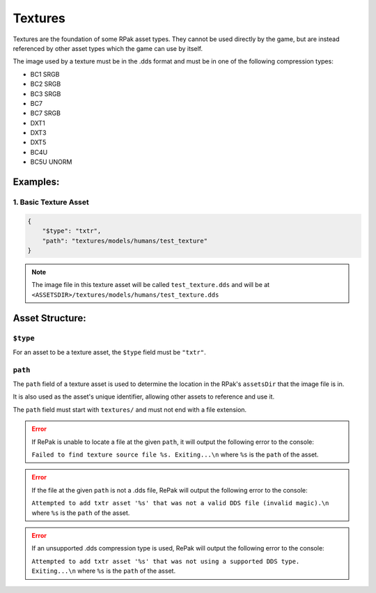Textures
^^^^^^^^

Textures are the foundation of some RPak asset types.
They cannot be used directly by the game, but are instead referenced by other asset types which the game can use by itself.

The image used by a texture must be in the .dds format and must be in one of the following compression types:

- BC1 SRGB
- BC2 SRGB
- BC3 SRGB
- BC7
- BC7 SRGB
- DXT1
- DXT3
- DXT5
- BC4U
- BC5U UNORM

Examples:
=========

1. Basic Texture Asset
----------------------

.. code-block:: json

    {
        "$type": "txtr",
        "path": "textures/models/humans/test_texture"
    }

.. note::
    The image file in this texture asset will be called ``test_texture.dds`` and will be at ``<ASSETSDIR>/textures/models/humans/test_texture.dds``

Asset Structure:
================

``$type``
---------

For an asset to be a texture asset, the ``$type`` field must be ``"txtr"``.

``path``
--------

The ``path`` field of a texture asset is used to determine the location in the RPak's ``assetsDir`` that the image file is in.

It is also used as the asset's unique identifier, allowing other assets to reference and use it.

The ``path`` field must start with ``textures/`` and must not end with a file extension.

.. error ::
    If RePak is unable to locate a file at the given ``path``, it will output the following error to the console:

    ``Failed to find texture source file %s. Exiting...\n``
    where ``%s`` is the ``path`` of the asset.

.. error ::
    If the file at the given ``path`` is not a .dds file, RePak will output the following error to the console:

    ``Attempted to add txtr asset '%s' that was not a valid DDS file (invalid magic).\n``
    where ``%s`` is the ``path`` of the asset.

.. error ::
    If an unsupported .dds compression type is used, RePak will output the following error to the console:

    ``Attempted to add txtr asset '%s' that was not using a supported DDS type. Exiting...\n``
    where ``%s`` is the ``path`` of the asset.